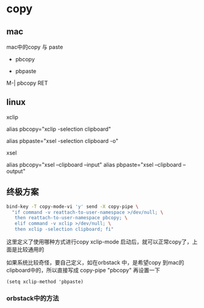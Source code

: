 * copy

** mac

mac中的copy 与 paste

- pbcopy

- pbpaste

M-| pbcopy RET


** linux

xclip

alias pbcopy="xclip -selection clipboard"

alias pbpaste="xsel -selection clipboard -o"

xsel

alias pbcopy="xsel --clipboard --input"
alias pbpaste="xsel --clipboard --output"


** 终极方案

#+BEGIN_SRC bash
bind-key -T copy-mode-vi 'y' send -X copy-pipe \
  "if command -v reattach-to-user-namespace >/dev/null; \
   then reattach-to-user-namespace pbcopy; \
   elif command -v xclip >/dev/null; \
   then xclip -selection clipboard; fi"
#+END_SRC

这里定义了使用哪种方式进行copy xclip-mode 启动后，就可以正常copy了，上面是比较通用的


如果系统比较奇怪，要自己定义，如在orbstack 中，是希望copy 到mac的clipboard中的，所以直接写成 copy-pipe "pbcopy"
再设置一下
#+BEGIN_SRC elisp
(setq xclip-method 'pbpaste)
#+END_SRC

*** orbstack中的方法
